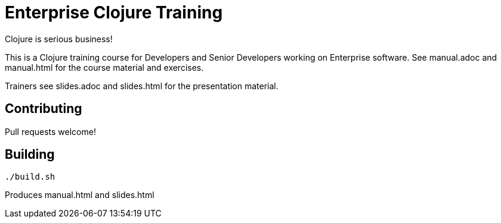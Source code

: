 = Enterprise Clojure Training

Clojure is serious business!

This is a Clojure training course for Developers and Senior Developers working on Enterprise software.
See manual.adoc and manual.html for the course material and exercises.

Trainers see slides.adoc and slides.html for the presentation material.


== Contributing

Pull requests welcome!


== Building

    ./build.sh

Produces manual.html and slides.html
